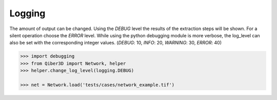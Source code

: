Logging
--------------
The amount of output can be changed.
Using the `DEBUG` level the results of the extraction steps will be shown.
For a silent operation choose the `ERROR` level.
While using the python debugging module is more verbose, the log_level
can also be set with the corresponding integer values. (`DEBUG`: 10, `INFO`: 20, `WARNING`: 30, `ERROR`: 40)


.. code-block:: python

    >>> import debugging
    >>> from Qiber3D import Network, helper
    >>> helper.change_log_level(logging.DEBUG)

    >>> net = Network.load('tests/cases/network_example.tif')

